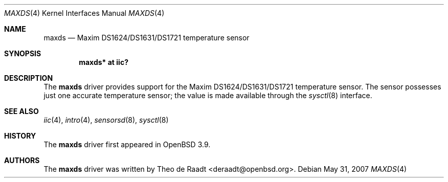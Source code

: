 .\"	$OpenBSD: src/share/man/man4/maxds.4,v 1.6 2012/07/12 20:12:03 jasper Exp $
.\"
.\" Copyright (c) 2005 Theo de Raadt <deraadt@openbsd.org>
.\"
.\" Permission to use, copy, modify, and distribute this software for any
.\" purpose with or without fee is hereby granted, provided that the above
.\" copyright notice and this permission notice appear in all copies.
.\"
.\" THE SOFTWARE IS PROVIDED "AS IS" AND THE AUTHOR DISCLAIMS ALL WARRANTIES
.\" WITH REGARD TO THIS SOFTWARE INCLUDING ALL IMPLIED WARRANTIES OF
.\" MERCHANTABILITY AND FITNESS. IN NO EVENT SHALL THE AUTHOR BE LIABLE FOR
.\" ANY SPECIAL, DIRECT, INDIRECT, OR CONSEQUENTIAL DAMAGES OR ANY DAMAGES
.\" WHATSOEVER RESULTING FROM LOSS OF USE, DATA OR PROFITS, WHETHER IN AN
.\" ACTION OF CONTRACT, NEGLIGENCE OR OTHER TORTIOUS ACTION, ARISING OUT OF
.\" OR IN CONNECTION WITH THE USE OR PERFORMANCE OF THIS SOFTWARE.
.\"
.Dd $Mdocdate: May 31 2007 $
.Dt MAXDS 4
.Os
.Sh NAME
.Nm maxds
.Nd Maxim DS1624/DS1631/DS1721 temperature sensor
.Sh SYNOPSIS
.Cd "maxds* at iic?"
.Sh DESCRIPTION
The
.Nm
driver provides support for the Maxim DS1624/DS1631/DS1721
temperature sensor.
The sensor possesses just one accurate temperature sensor; the
value is made available through the
.Xr sysctl 8
interface.
.Sh SEE ALSO
.Xr iic 4 ,
.Xr intro 4 ,
.Xr sensorsd 8 ,
.Xr sysctl 8
.Sh HISTORY
The
.Nm
driver first appeared in
.Ox 3.9 .
.Sh AUTHORS
.An -nosplit
The
.Nm
driver was written by
.An Theo de Raadt Aq deraadt@openbsd.org .
